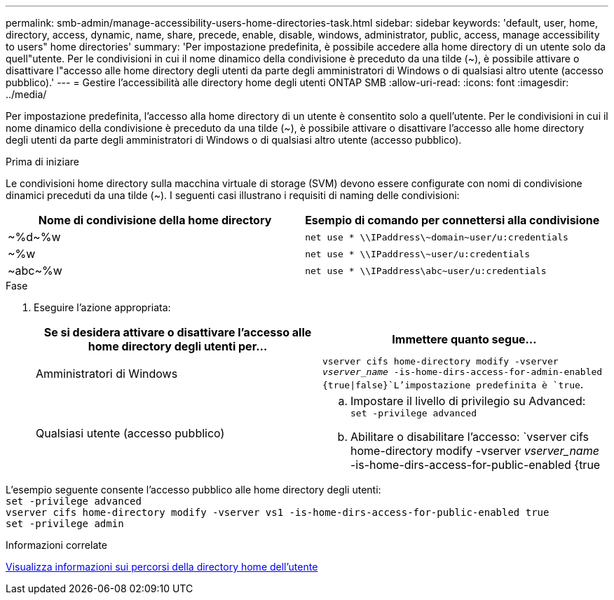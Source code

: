 ---
permalink: smb-admin/manage-accessibility-users-home-directories-task.html 
sidebar: sidebar 
keywords: 'default, user, home, directory, access, dynamic, name, share, precede, enable, disable, windows, administrator, public, access, manage accessibility to users" home directories' 
summary: 'Per impostazione predefinita, è possibile accedere alla home directory di un utente solo da quell"utente. Per le condivisioni in cui il nome dinamico della condivisione è preceduto da una tilde ({tilde}), è possibile attivare o disattivare l"accesso alle home directory degli utenti da parte degli amministratori di Windows o di qualsiasi altro utente (accesso pubblico).' 
---
= Gestire l'accessibilità alle directory home degli utenti ONTAP SMB
:allow-uri-read: 
:icons: font
:imagesdir: ../media/


[role="lead"]
Per impostazione predefinita, l'accesso alla home directory di un utente è consentito solo a quell'utente. Per le condivisioni in cui il nome dinamico della condivisione è preceduto da una tilde ({tilde}), è possibile attivare o disattivare l'accesso alle home directory degli utenti da parte degli amministratori di Windows o di qualsiasi altro utente (accesso pubblico).

.Prima di iniziare
Le condivisioni home directory sulla macchina virtuale di storage (SVM) devono essere configurate con nomi di condivisione dinamici preceduti da una tilde ({tilde}). I seguenti casi illustrano i requisiti di naming delle condivisioni:

|===
| Nome di condivisione della home directory | Esempio di comando per connettersi alla condivisione 


 a| 
{tilde}%d{tilde}%w
 a| 
`net use * {backslash}{backslash}IPaddress{backslash}{tilde}domain{tilde}user/u:credentials`



 a| 
{tilde}%w
 a| 
`net use * {backslash}{backslash}IPaddress{backslash}{tilde}user/u:credentials`



 a| 
{tilde}abc{tilde}%w
 a| 
`net use * {backslash}{backslash}IPaddress{backslash}abc{tilde}user/u:credentials`

|===
.Fase
. Eseguire l'azione appropriata:
+
|===
| Se si desidera attivare o disattivare l'accesso alle home directory degli utenti per... | Immettere quanto segue... 


| Amministratori di Windows | `vserver cifs home-directory modify -vserver _vserver_name_ -is-home-dirs-access-for-admin-enabled {true{vbar}false}`L'impostazione predefinita è `true`. 


| Qualsiasi utente (accesso pubblico)  a| 
.. Impostare il livello di privilegio su Advanced: +
`set -privilege advanced`
.. Abilitare o disabilitare l'accesso: `vserver cifs home-directory modify -vserver _vserver_name_ -is-home-dirs-access-for-public-enabled {true|false}` + il valore predefinito è `false`.
.. Tornare al livello di privilegio admin: +
`set -privilege admin`


|===


L'esempio seguente consente l'accesso pubblico alle home directory degli utenti: +
`set -privilege advanced` +
`vserver cifs home-directory modify -vserver vs1 -is-home-dirs-access-for-public-enabled true` +
`set -privilege admin`

.Informazioni correlate
xref:display-user-home-directory-path-task.adoc[Visualizza informazioni sui percorsi della directory home dell'utente]
